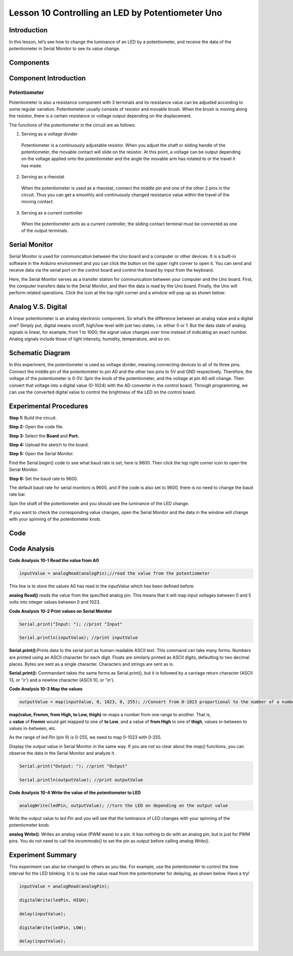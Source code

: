 Lesson 10 Controlling an LED by Potentiometer Uno
===================================================

Introduction
--------------------

In this lesson, let’s see how to change the luminance of an LED by a
potentiometer, and receive the data of the potentiometer in Serial
Monitor to see its value change.

Components
----------------

.. image:: media_uno/uno11.png
    :align: center

Component Introduction
----------------------------

Potentiometer
^^^^^^^^^^^^^^^^^^^^^^^

Potentiometer is also a resistance component with 3 terminals and its
resistance value can be adjusted according to some regular variation.
Potentiometer usually consists of resistor and movable brush. When the
brush is moving along the resistor, there is a certain resistance or
voltage output depending on the displacement.

.. image:: media_uno/uno12.png
    :align: center

The functions of the potentiometer in the circuit are as follows:

1. Serving as a voltage divider

..

   Potentiometer is a continuously adjustable resistor. When you adjust
   the shaft or sliding handle of the potentiometer, the movable contact
   will slide on the resistor. At this point, a voltage can be output
   depending on the voltage applied onto the potentiometer and the angle
   the movable arm has rotated to or the travel it has made.

2. Serving as a rheostat

..

   When the potentiometer is used as a rheostat, connect the middle pin
   and one of the other 2 pins in the circuit. Thus you can get a
   smoothly and continuously changed resistance value within the travel
   of the moving contact.

3. Serving as a current controller

..

   When the potentiometer acts as a current controller, the sliding
   contact terminal must be connected as one of the output terminals.

Serial Monitor
--------------------

Serial Monitor is used for communication between the Uno board and a
computer or other devices. It is a built-in software in the Arduino
environment and you can click the button on the upper right corner to
open it. You can send and receive data via the serial port on the
control board and control the board by input from the keyboard.

.. image:: media_uno/image104.png
   :width: 6.38542in
   :height: 5.07292in
   :align: center

Here, the Serial Monitor serves as a transfer station for communication
between your computer and the Uno board. First, the computer transfers
data to the Serial Monitor, and then the data is read by the Uno board.
Finally, the Uno will perform related operations. Click the icon at the
top right corner and a window will pop up as shown below:

   .. image:: media_uno/image105.png


Analog V.S. Digital
------------------------

A linear potentiometer is an analog electronic component. So what’s the
difference between an analog value and a digital one? Simply put,
digital means on/off, high/low level with just two states, i.e. either 0
or 1. But the data state of analog signals is linear, for example, from
1 to 1000; the signal value changes over time instead of indicating an
exact number. Analog signals include those of light intensity, humidity,
temperature, and so on.

.. image:: media_uno/image106.png



Schematic Diagram
---------------------------

In this experiment, the potentiometer is used as voltage divider,
meaning connecting devices to all of its three pins. Connect the middle
pin of the potentiometer to pin A0 and the other two pins to 5V and GND
respectively. Therefore, the voltage of the potentiometer is 0-5V. Spin
the knob of the potentiometer, and the voltage at pin A0 will change.
Then convert that voltage into a digital value (0-1024) with the AD
converter in the control board. Through programming, we can use the
converted digital value to control the brightness of the LED on the
control board.

.. image:: media_uno/image107.png
   :align: center

Experimental Procedures
--------------------------------

**Step 1:** Build the circuit.

.. image:: media_uno/image108.png

   

**Step 2:** Open the code file.

**Step 3:** Select the **Board** and **Port.**

**Step 4:** Upload the sketch to the board.

**Step 5:** Open the Serial Monitor.

Find the Serial.begin() code to see what baud rate is set, here is 9600.
Then click the top right corner icon to open the Serial Monitor.

.. image:: media_uno/image109.png


**Step 6:** Set the baud rate to 9600.

The default baud rate for serial monitors is 9600, and if the code is
also set to 9600, there is no need to change the baud rate bar.

.. image:: media_uno/image110.png


Spin the shaft of the potentiometer and you should see the luminance of
the LED change.

If you want to check the corresponding value changes, open the Serial
Monitor and the data in the window will change with your spinning of the
potentiometer knob.

.. image:: media_uno/image111.jpeg
   :alt: 7
   :width: 6.69931in
   :height: 4.90556in
   :align: center

Code 
-------

.. raw:: html

   <iframe src=https://create.arduino.cc/editor/sunfounder01/1f9479dd-17c8-40bf-bff4-f0c7a4f66895/preview?embed style="height:510px;width:100%;margin:10px 0" frameborder=0></iframe>   

Code Analysis
---------------

**Code Analysis** **10-1** **Read the value from A0**

.. code-block:: arduino

    inputValue = analogRead(analogPin);//read the value from the potentiometer

This line is to store the values A0 has read in the *inputValue* which
has been defined before.

**analog Read()** reads the value from the specified analog pin. This
means that it will map input voltages between 0 and 5 volts into integer
values between 0 and 1023.

**Code Analysis** **10-2 Print values on Serial Monitor**

.. code-block:: arduino

    Serial.print("Input: "); //print "Input"

    Serial.println(inputValue); //print inputValue

**Serial.print():**\ Prints data to the serial port as human-readable
ASCII text. This command can take many forms. Numbers are printed using
an ASCII character for each digit. Floats are similarly printed as ASCII
digits, defaulting to two decimal places. Bytes are sent as a single
character. Characters and strings are sent as is.

**Serial.print():** Commandant takes the same forms as Serial.print(),
but it is followed by a carriage return character (ASCII 13, or '\\r')
and a newline character (ASCII 10, or '\\n').

**Code Analysis 10-3 Map the values**

.. code-block:: arduino

    outputValue = map(inputValue, 0, 1023, 0, 255); //Convert from 0-1023 proportional to the number of a number of from 0 to 255

**map(value, Fromm, from High, to Low, thigh)** re-maps a number from
one range to another. That is, a **value** of **Fromm** would get mapped
to one of **to Low**, and a value of **from High** to one of **thigh**,
values in-between to values in-between, etc.

As the range of *led Pin* (pin 9) is 0-255, we need to map 0-1023 with
0-255.

Display the output value in Serial Monitor in the same way. If you are
not so clear about the *map()* functions, you can observe the data in
the Serial Monitor and analyze it.

.. code-block:: arduino

    Serial.print("Output: "); //print "Output"

    Serial.println(outputValue); //print outputValue

**Code Analysis** **10-4** **Write the value of the potentiometer to
LED**

.. code-block:: arduino

    analogWrite(ledPin, outputValue); //turn the LED on depending on the output value

Write the output value to *led Pin* and you will see that the luminance
of LED changes with your spinning of the potentiometer knob.

**analog Write()**: Writes an analog value (PWM wave) to a pin. It has
nothing to do with an analog pin, but is just for PWM pins. You do not
need to call the *incommode()* to set the pin as output before calling
*analog Write()*.

Experiment Summary
------------------------

This experiment can also be changed to others as you like. For example,
use the potentiometer to control the time interval for the LED blinking.
It is to use the value read from the potentiometer for delaying, as
shown below. Have a try!

.. code-block:: arduino

    inputValue = analogRead(analogPin);

    digitalWrite(ledPin, HIGH);

    delay(inputValue);

    digitalWrite(ledPin, LOW);

    delay(inputValue);